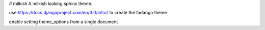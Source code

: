 # milkish
A milkish looking sphinx theme.


use https://docs.djangoproject.com/en/3.0/intro/ to create the fadango theme

enable setting theme_options from a single document